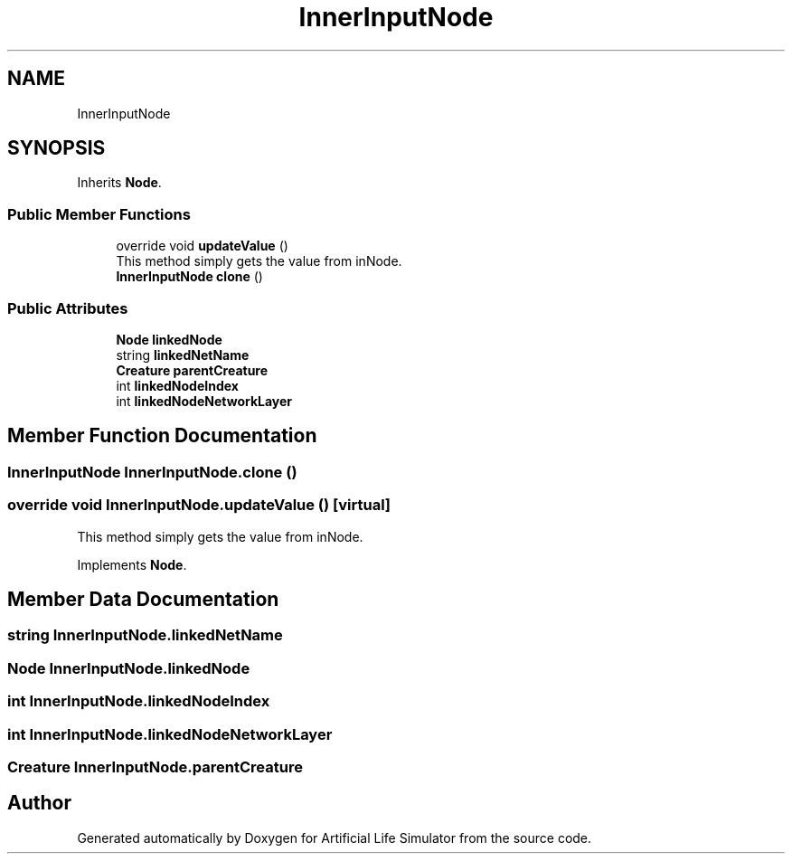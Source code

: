 .TH "InnerInputNode" 3 "Tue Mar 12 2019" "Artificial Life Simulator" \" -*- nroff -*-
.ad l
.nh
.SH NAME
InnerInputNode
.SH SYNOPSIS
.br
.PP
.PP
Inherits \fBNode\fP\&.
.SS "Public Member Functions"

.in +1c
.ti -1c
.RI "override void \fBupdateValue\fP ()"
.br
.RI "This method simply gets the value from inNode\&. "
.ti -1c
.RI "\fBInnerInputNode\fP \fBclone\fP ()"
.br
.in -1c
.SS "Public Attributes"

.in +1c
.ti -1c
.RI "\fBNode\fP \fBlinkedNode\fP"
.br
.ti -1c
.RI "string \fBlinkedNetName\fP"
.br
.ti -1c
.RI "\fBCreature\fP \fBparentCreature\fP"
.br
.ti -1c
.RI "int \fBlinkedNodeIndex\fP"
.br
.ti -1c
.RI "int \fBlinkedNodeNetworkLayer\fP"
.br
.in -1c
.SH "Member Function Documentation"
.PP 
.SS "\fBInnerInputNode\fP InnerInputNode\&.clone ()"

.SS "override void InnerInputNode\&.updateValue ()\fC [virtual]\fP"

.PP
This method simply gets the value from inNode\&. 
.PP
Implements \fBNode\fP\&.
.SH "Member Data Documentation"
.PP 
.SS "string InnerInputNode\&.linkedNetName"

.SS "\fBNode\fP InnerInputNode\&.linkedNode"

.SS "int InnerInputNode\&.linkedNodeIndex"

.SS "int InnerInputNode\&.linkedNodeNetworkLayer"

.SS "\fBCreature\fP InnerInputNode\&.parentCreature"


.SH "Author"
.PP 
Generated automatically by Doxygen for Artificial Life Simulator from the source code\&.
